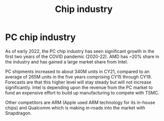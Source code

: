 #+Title:Chip industry
#+FILETAGS: :Learning:Tech:Chips:

* PC chip industry

  As of early 2022, the PC chip industry has seen significant growth
  in the first two years of the COVID pandemic (2020-22).  AMD has
  ~20% share in the industry and has gained a large market share from
  Intel.

  PC shipments increased to about 340M units in CY21, compared
  to an average of 265M units in the five years comprising CY15
  through CY19. Forecasts are that this higher level will stay steady
  but will not increase significantly. Intel is depending upon the
  revenue from the PC market to fund an expensive effort to build up
  manufacturing to compete with TSMC.

  Other competitors are ARM (Apple used ARM technology for its
  in-house chips) and Qualcomm which is making in-roads into the
  market with Snapdragon.
